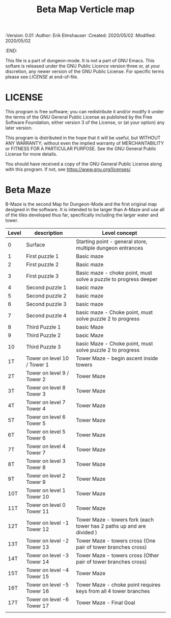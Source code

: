 #+TITLE: Beta Map Verticle map

# Copyright (C) 2020 Corwin Brust, Erik C. Elmshauser, Jon Lincicum, Hope Christiansen, Frank Runyon

#+PROPERTIES:
 :Version: 0.01
 :Author: Erik Elmshauser
 :Created: 2020/05/02
 :Modified: 2020/05/02
 :END:


This file is a part of dungeon-mode.  It is not a part of GNU Emacs.
This softare is released under the GNU Public Licence version three
or, at your discretion, any newer version of the GNU Public
License.  For specific terms please see [[LICENSE]] at end-of-file.

* LICENSE

This program is free software; you can redistribute it and/or modify
it under the terms of the GNU General Public License as published by
the Free Software Foundation, either version 3 of the License, or
(at your option) any later version.

This program is distributed in the hope that it will be useful,
but WITHOUT ANY WARRANTY; without even the implied warranty of
MERCHANTABILITY or FITNESS FOR A PARTICULAR PURPOSE.  See the
GNU General Public License for more details.

You should have received a copy of the GNU General Public License
along with this program.  If not, see <https://www.gnu.org/licenses/>.

* Beta Maze
B-Maze is the second Map for Dungeon-Mode and the first original map designed in the software.  It is intended to be larger than A-Maze and use all of the tiles developed thus far, specifically including the larger water and tower.

#+NAME:B-Maze-map-levels
| Level | description                 | Level concept                                                         |
|-------+-----------------------------+-----------------------------------------------------------------------|
| 0     | Surface                     | Starting point - general store, multiple dungeon entrances            |
| 1     | First puzzle 1              | Basic maze                                                            |
| 2     | First puzzle 2              | Basic maze                                                            |
| 3     | First puzzle 3              | Basic maze - choke point, must solve a puzzle to progress deeper      |
| 4     | Second puzzle 1             | basic maze                                                            |
| 5     | Second puzzle 2             | basic maze                                                            |
| 6     | Second puzzle 3             | basic maze                                                            |
| 7     | Second puzzle 4             | basic maze - Choke point, must solve puzzle 2 to progress             |
| 8     | Third Puzzle 1              | basic Maze                                                            |
| 9     | Third Puzzle 2              | basic Maze                                                            |
| 10    | Third Puzzle 3              | basic Maze - Choke point, must solve puzzle 2 to progress             |
| 1T    | Tower on level 10 / Tower 1 | Tower Maze - begin ascent inside towers                               |
| 2T    | Tower on level 9 / Tower 2  | Tower Maze                                                            |
| 3T    | Tower on level 8 Tower 3    | Tower Maze                                                            |
| 4T    | Tower on level 7 Tower 4    | Tower Maze                                                            |
| 5T    | Tower on level 6 Tower 5    | Tower Maze                                                            |
| 6T    | Tower on level 5 Tower 6    | Tower Maze                                                            |
| 7T    | Tower on level 4 Tower 7    | Tower Maze                                                            |
| 8T    | Tower on level 3 Tower 8    | Tower Maze                                                            |
| 9T    | Tower on level 2 Tower 9    | Tower Maze                                                            |
| 10T   | Tower on level 1 Tower 10   | Tower Maze                                                            |
| 11T   | Tower on level 0 Tower 11   | Tower Maze                                                            |
| 12T   | Tower on level -1 Tower 12  | Tower Maze - towers fork (each tower has 2 paths up and are divided ) |
| 13T   | Tower on level -2 Tower 13  | Tower Maze - towers cross (One pair of tower branches cross)          |
| 14T   | Tower on level -3 Tower 14  | Tower Maze - towers cross (Other pair of tower branches cross)        |
| 15T   | Tower on level -4 Tower 15  | Tower Maze                                                            |
| 16T   | Tower on level -5 Tower 16  | Tower Maze - choke point requires keys from all 4 tower branches      |
| 17T   | Tower on level -6 Tower 17  | Tower Maze - Final Goal                                               |
|       |                             |                                                                       |

